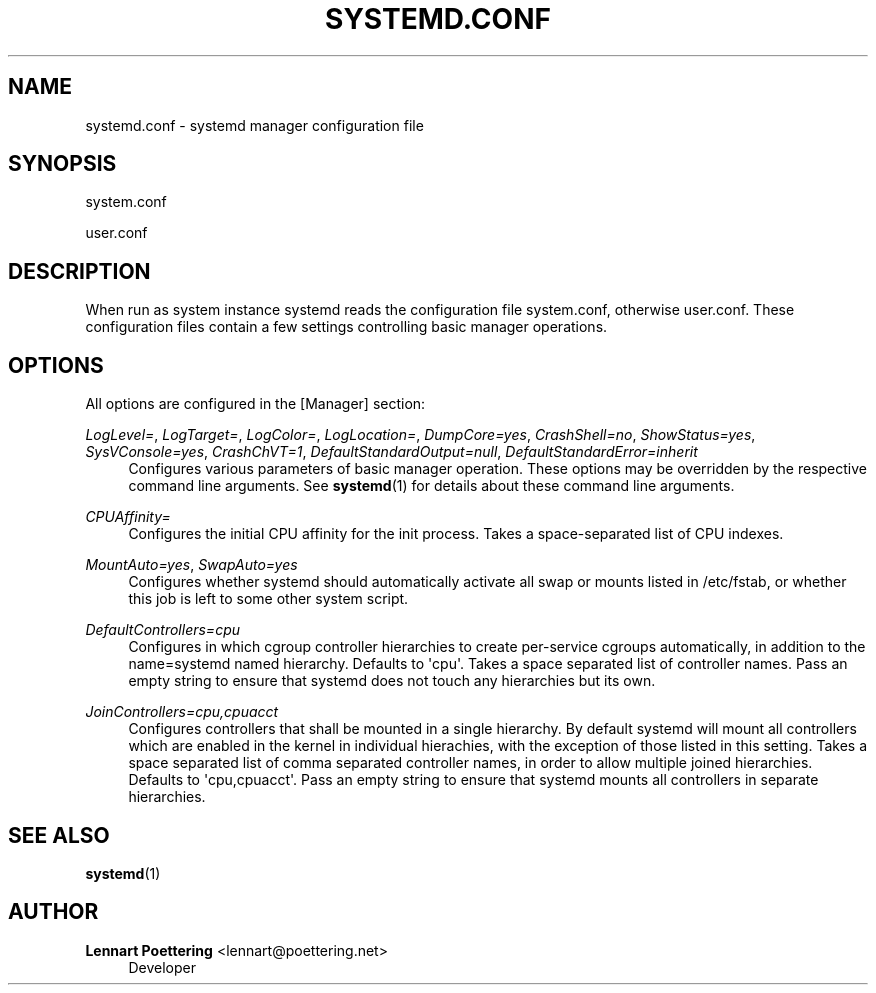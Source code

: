 '\" t
.\"     Title: systemd.conf
.\"    Author: Lennart Poettering <lennart@poettering.net>
.\" Generator: DocBook XSL Stylesheets v1.76.1 <http://docbook.sf.net/>
.\"      Date: 10/11/2011
.\"    Manual: systemd.conf
.\"    Source: systemd
.\"  Language: English
.\"
.TH "SYSTEMD\&.CONF" "5" "10/11/2011" "systemd" "systemd.conf"
.\" -----------------------------------------------------------------
.\" * Define some portability stuff
.\" -----------------------------------------------------------------
.\" ~~~~~~~~~~~~~~~~~~~~~~~~~~~~~~~~~~~~~~~~~~~~~~~~~~~~~~~~~~~~~~~~~
.\" http://bugs.debian.org/507673
.\" http://lists.gnu.org/archive/html/groff/2009-02/msg00013.html
.\" ~~~~~~~~~~~~~~~~~~~~~~~~~~~~~~~~~~~~~~~~~~~~~~~~~~~~~~~~~~~~~~~~~
.ie \n(.g .ds Aq \(aq
.el       .ds Aq '
.\" -----------------------------------------------------------------
.\" * set default formatting
.\" -----------------------------------------------------------------
.\" disable hyphenation
.nh
.\" disable justification (adjust text to left margin only)
.ad l
.\" -----------------------------------------------------------------
.\" * MAIN CONTENT STARTS HERE *
.\" -----------------------------------------------------------------
.SH "NAME"
systemd.conf \- systemd manager configuration file
.SH "SYNOPSIS"
.PP
system\&.conf
.PP
user\&.conf
.SH "DESCRIPTION"
.PP
When run as system instance systemd reads the configuration file
system\&.conf, otherwise
user\&.conf\&. These configuration files contain a few settings controlling basic manager operations\&.
.SH "OPTIONS"
.PP
All options are configured in the
[Manager]
section:
.PP
\fILogLevel=\fR, \fILogTarget=\fR, \fILogColor=\fR, \fILogLocation=\fR, \fIDumpCore=yes\fR, \fICrashShell=no\fR, \fIShowStatus=yes\fR, \fISysVConsole=yes\fR, \fICrashChVT=1\fR, \fIDefaultStandardOutput=null\fR, \fIDefaultStandardError=inherit\fR
.RS 4
Configures various parameters of basic manager operation\&. These options may be overridden by the respective command line arguments\&. See
\fBsystemd\fR(1)
for details about these command line arguments\&.
.RE
.PP
\fICPUAffinity=\fR
.RS 4
Configures the initial CPU affinity for the init process\&. Takes a space\-separated list of CPU indexes\&.
.RE
.PP
\fIMountAuto=yes\fR, \fISwapAuto=yes\fR
.RS 4
Configures whether systemd should automatically activate all swap or mounts listed in
/etc/fstab, or whether this job is left to some other system script\&.
.RE
.PP
\fIDefaultControllers=cpu\fR
.RS 4
Configures in which cgroup controller hierarchies to create per\-service cgroups automatically, in addition to the name=systemd named hierarchy\&. Defaults to \*(Aqcpu\*(Aq\&. Takes a space separated list of controller names\&. Pass an empty string to ensure that systemd does not touch any hierarchies but its own\&.
.RE
.PP
\fIJoinControllers=cpu,cpuacct\fR
.RS 4
Configures controllers that shall be mounted in a single hierarchy\&. By default systemd will mount all controllers which are enabled in the kernel in individual hierachies, with the exception of those listed in this setting\&. Takes a space separated list of comma separated controller names, in order to allow multiple joined hierarchies\&. Defaults to \*(Aqcpu,cpuacct\*(Aq\&. Pass an empty string to ensure that systemd mounts all controllers in separate hierarchies\&.
.RE
.SH "SEE ALSO"
.PP

\fBsystemd\fR(1)
.SH "AUTHOR"
.PP
\fBLennart Poettering\fR <\&lennart@poettering\&.net\&>
.RS 4
Developer
.RE
